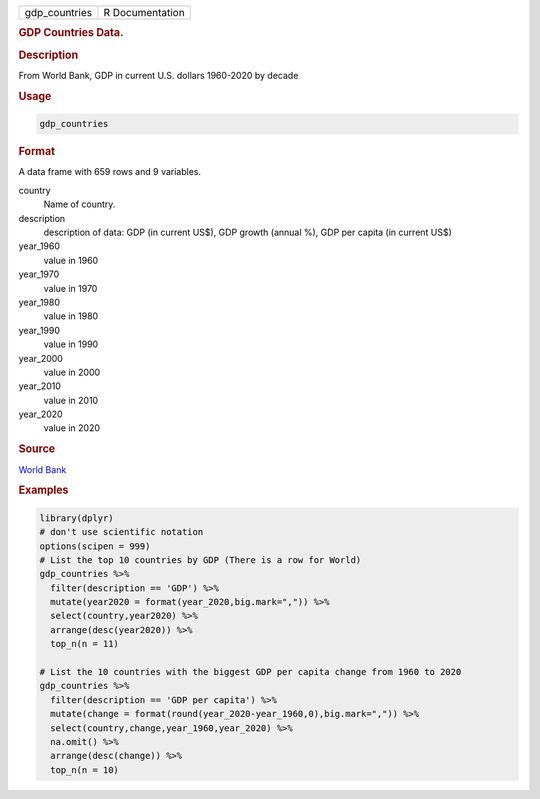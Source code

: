 .. container::

   ============= ===============
   gdp_countries R Documentation
   ============= ===============

   .. rubric:: GDP Countries Data.
      :name: gdp_countries

   .. rubric:: Description
      :name: description

   From World Bank, GDP in current U.S. dollars 1960-2020 by decade

   .. rubric:: Usage
      :name: usage

   .. code:: R

      gdp_countries

   .. rubric:: Format
      :name: format

   A data frame with 659 rows and 9 variables.

   country
      Name of country.

   description
      description of data: GDP (in current US$), GDP growth (annual %),
      GDP per capita (in current US$)

   year_1960
      value in 1960

   year_1970
      value in 1970

   year_1980
      value in 1980

   year_1990
      value in 1990

   year_2000
      value in 2000

   year_2010
      value in 2010

   year_2020
      value in 2020

   .. rubric:: Source
      :name: source

   `World Bank <https://databank.worldbank.org/home.aspx>`__

   .. rubric:: Examples
      :name: examples

   .. code:: R

      library(dplyr)
      # don't use scientific notation
      options(scipen = 999)
      # List the top 10 countries by GDP (There is a row for World)
      gdp_countries %>% 
        filter(description == 'GDP') %>%
        mutate(year2020 = format(year_2020,big.mark=",")) %>%
        select(country,year2020) %>%  
        arrange(desc(year2020)) %>% 
        top_n(n = 11)

      # List the 10 countries with the biggest GDP per capita change from 1960 to 2020
      gdp_countries %>% 
        filter(description == 'GDP per capita') %>%
        mutate(change = format(round(year_2020-year_1960,0),big.mark=",")) %>%
        select(country,change,year_1960,year_2020) %>%  
        na.omit() %>%
        arrange(desc(change)) %>% 
        top_n(n = 10)  
